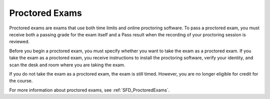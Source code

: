 .. _SFD ProctoredExams:

#########################
Proctored Exams
#########################

.. Carol: The following is the intro info you wrote for this. Since I changed
.. the files a bit I ended up just using the first paragraph in
.. SFD_credit_courses.rst, but I wanted to include all of the text here in
.. case we come up with another use for it.

Proctored exams are exams that use both time limits and online proctoring
software. To pass a proctored exam, you must receive both a passing grade for
the exam itself and a Pass result when the recording of your proctoring
session is reviewed.

Before you begin a proctored exam, you must specify whether you want to take
the exam as a proctored exam. If you take the exam as a proctored exam, you
receive instructions to install the proctoring software, verify your identity,
and scan the desk and room where you are taking the exam.

If you do not take the exam as a proctored exam, the exam is still timed.
However, you are no longer eligible for credit for the course.

For more information about proctored exams, see :ref:`SFD_ProctoredExams`.